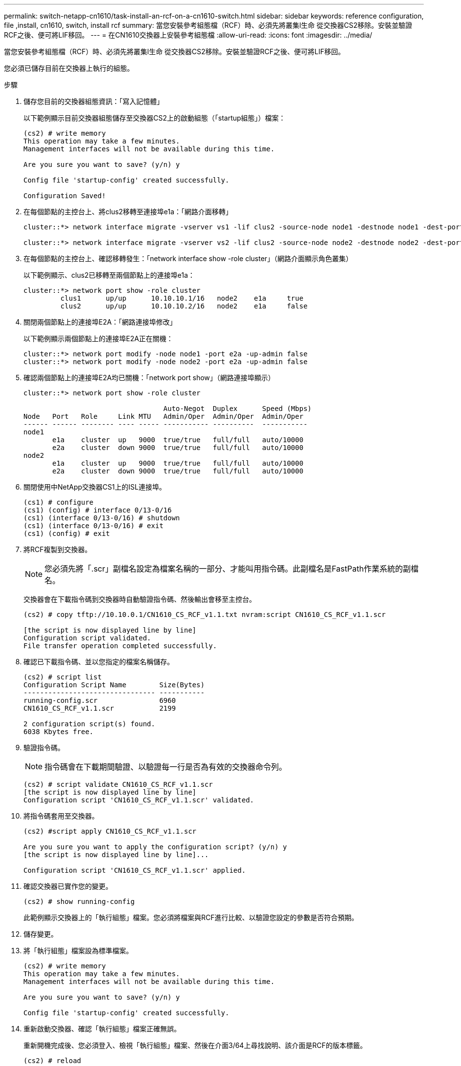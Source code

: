 ---
permalink: switch-netapp-cn1610/task-install-an-rcf-on-a-cn1610-switch.html 
sidebar: sidebar 
keywords: reference configuration, file ,install, cn1610, switch, install rcf 
summary: 當您安裝參考組態檔（RCF）時、必須先將叢集l生命 從交換器CS2移除。安裝並驗證RCF之後、便可將LIF移回。 
---
= 在CN1610交換器上安裝參考組態檔
:allow-uri-read: 
:icons: font
:imagesdir: ../media/


[role="lead"]
當您安裝參考組態檔（RCF）時、必須先將叢集l生命 從交換器CS2移除。安裝並驗證RCF之後、便可將LIF移回。

您必須已儲存目前在交換器上執行的組態。

.步驟
. 儲存您目前的交換器組態資訊：「寫入記憶體」
+
以下範例顯示目前交換器組態儲存至交換器CS2上的啟動組態（「startup組態」）檔案：

+
[listing]
----
(cs2) # write memory
This operation may take a few minutes.
Management interfaces will not be available during this time.

Are you sure you want to save? (y/n) y

Config file 'startup-config' created successfully.

Configuration Saved!
----
. 在每個節點的主控台上、將clus2移轉至連接埠e1a：「網路介面移轉」
+
[listing]
----
cluster::*> network interface migrate -vserver vs1 -lif clus2 -source-node node1 -destnode node1 -dest-port e1a

cluster::*> network interface migrate -vserver vs2 -lif clus2 -source-node node2 -destnode node2 -dest-port e1a
----
. 在每個節點的主控台上、確認移轉發生：「network interface show -role cluster」（網路介面顯示角色叢集）
+
以下範例顯示、clus2已移轉至兩個節點上的連接埠e1a：

+
[listing]
----
cluster::*> network port show -role cluster
         clus1      up/up      10.10.10.1/16   node2    e1a     true
         clus2      up/up      10.10.10.2/16   node2    e1a     false
----
. 關閉兩個節點上的連接埠E2A：「網路連接埠修改」
+
以下範例顯示兩個節點上的連接埠E2A正在關機：

+
[listing]
----
cluster::*> network port modify -node node1 -port e2a -up-admin false
cluster::*> network port modify -node node2 -port e2a -up-admin false
----
. 確認兩個節點上的連接埠E2A均已關機：「network port show」（網路連接埠顯示）
+
[listing]
----
cluster::*> network port show -role cluster

                                  Auto-Negot  Duplex      Speed (Mbps)
Node   Port   Role     Link MTU   Admin/Oper  Admin/Oper  Admin/Oper
------ ------ -------- ---- ----- ----------- ----------  -----------
node1
       e1a    cluster  up   9000  true/true   full/full   auto/10000
       e2a    cluster  down 9000  true/true   full/full   auto/10000
node2
       e1a    cluster  up   9000  true/true   full/full   auto/10000
       e2a    cluster  down 9000  true/true   full/full   auto/10000
----
. 關閉使用中NetApp交換器CS1上的ISL連接埠。
+
[listing]
----
(cs1) # configure
(cs1) (config) # interface 0/13-0/16
(cs1) (interface 0/13-0/16) # shutdown
(cs1) (interface 0/13-0/16) # exit
(cs1) (config) # exit
----
. 將RCF複製到交換器。
+

NOTE: 您必須先將「.scr」副檔名設定為檔案名稱的一部分、才能叫用指令碼。此副檔名是FastPath作業系統的副檔名。

+
交換器會在下載指令碼到交換器時自動驗證指令碼、然後輸出會移至主控台。

+
[listing]
----
(cs2) # copy tftp://10.10.0.1/CN1610_CS_RCF_v1.1.txt nvram:script CN1610_CS_RCF_v1.1.scr

[the script is now displayed line by line]
Configuration script validated.
File transfer operation completed successfully.
----
. 確認已下載指令碼、並以您指定的檔案名稱儲存。
+
[listing]
----
(cs2) # script list
Configuration Script Name        Size(Bytes)
-------------------------------- -----------
running-config.scr               6960
CN1610_CS_RCF_v1.1.scr           2199

2 configuration script(s) found.
6038 Kbytes free.
----
. 驗證指令碼。
+

NOTE: 指令碼會在下載期間驗證、以驗證每一行是否為有效的交換器命令列。

+
[listing]
----
(cs2) # script validate CN1610_CS_RCF_v1.1.scr
[the script is now displayed line by line]
Configuration script 'CN1610_CS_RCF_v1.1.scr' validated.
----
. 將指令碼套用至交換器。
+
[listing]
----
(cs2) #script apply CN1610_CS_RCF_v1.1.scr

Are you sure you want to apply the configuration script? (y/n) y
[the script is now displayed line by line]...

Configuration script 'CN1610_CS_RCF_v1.1.scr' applied.
----
. 確認交換器已實作您的變更。
+
[listing]
----
(cs2) # show running-config
----
+
此範例顯示交換器上的「執行組態」檔案。您必須將檔案與RCF進行比較、以驗證您設定的參數是否符合預期。

. 儲存變更。
. 將「執行組態」檔案設為標準檔案。
+
[listing]
----
(cs2) # write memory
This operation may take a few minutes.
Management interfaces will not be available during this time.

Are you sure you want to save? (y/n) y

Config file 'startup-config' created successfully.
----
. 重新啟動交換器、確認「執行組態」檔案正確無誤。
+
重新開機完成後、您必須登入、檢視「執行組態」檔案、然後在介面3/64上尋找說明、該介面是RCF的版本標籤。

+
[listing]
----
(cs2) # reload

The system has unsaved changes.
Would you like to save them now? (y/n) y


Config file 'startup-config' created successfully.
Configuration Saved!
System will now restart!
----
. 啟動使用中交換器CS1上的ISL連接埠。
+
[listing]
----
(cs1) # configure
(cs1) (config)# interface 0/13-0/16
(cs1) (Interface 0/13-0/16)# no shutdown
(cs1) (Interface 0/13-0/16)# exit
(cs1) (config)# exit
----
. 驗證ISL是否正常運作：「How port-channel 3/1」
+
「Link State（連結狀態）」欄位應顯示「Up（啟動）」。

+
[listing]
----

(cs2) # show port-channel 3/1

Local Interface................................ 3/1
Channel Name................................... ISL-LAG
Link State..................................... Up
Admin Mode..................................... Enabled
Type........................................... Static
Load Balance Option............................ 7
(Enhanced hashing mode)

Mbr    Device/       Port      Port
Ports  Timeout       Speed     Active
------ ------------- --------- -------
0/13   actor/long    10G Full  True
       partner/long
0/14   actor/long    10G Full  True
       partner/long
0/15   actor/long    10G Full  True
       partner/long
0/16   actor/long    10G Full  True
       partner/long
----
. 在兩個節點上都顯示叢集連接埠E2A：「網路連接埠修改」
+
以下範例顯示節點1和節點2上正在啟動的連接埠E2A：

+
[listing]
----
cluster::*> network port modify -node node1 -port e2a -up-admin true
cluster::*> network port modify -node node2 -port e2a -up-admin true
----
. 驗證兩個節點上的端口E2A是否均已打開：「network port show -_role cluster」（網路連接埠show -_role叢集）
+
[listing]
----
cluster::*> network port show -role cluster

                                Auto-Negot  Duplex      Speed (Mbps)
Node   Port Role     Link MTU   Admin/Oper  Admin/Oper  Admin/Oper
------ ---- -------- ---- ----  ----------- ----------  ------------
node1
       e1a  cluster  up   9000  true/true   full/full   auto/10000
       e2a  cluster  up   9000  true/true   full/full   auto/10000
node2
       e1a  cluster  up   9000  true/true   full/full   auto/10000
       e2a  cluster  up   9000  true/true   full/full   auto/10000
----
. 在兩個節點上、回復與連接埠E2A相關的clus2：「網路介面回復」
+
LIF可能會自動回復、視ONTAP 您的版本而定。

+
[listing]
----
cluster::*> network interface revert -vserver node1 -lif clus2
cluster::*> network interface revert -vserver node2 -lif clus2
----
. 驗證LIF現在位於兩個節點上的主節點（'true'）：「network interface show -_role cluster _」（網路介面顯示-_role叢集_）
+
[listing]
----
cluster::*> network interface show -role cluster

        Logical    Status     Network        Current  Current Is
Vserver Interface  Admin/Oper Address/Mask   Node     Port    Home
------- ---------- ---------- -------------- -------- ------- ----
vs1
        clus1      up/up      10.10.10.1/24  node1    e1a     true
        clus2      up/up      10.10.10.2/24  node1    e2a     true
vs2
        clus1      up/up      10.10.10.1/24  node2    e1a     true
        clus2      up/up      10.10.10.2/24  node2    e2a     true
----
. 查看節點成員的狀態：「叢集顯示」
+
[listing]
----
cluster::> cluster show

Node           Health  Eligibility
-------------- ------- ------------
node1
               true    true
node2
               true    true
----
. 如果您對軟體版本和交換器設定滿意、請將「執行組態」檔案複製到「儲存組態」檔案。
+
[listing]
----
(cs2) # write memory
This operation may take a few minutes.
Management interfaces will not be available during this time.

Are you sure you want to save? (y/n) y

Config file 'startup-config' created successfully.

Configuration Saved!
----
. 重複步驟1到步驟22、升級另一臺交換器CS1上的RCF。


*相關資訊*

https://support.netapp.com/["NetApp支援"^]
